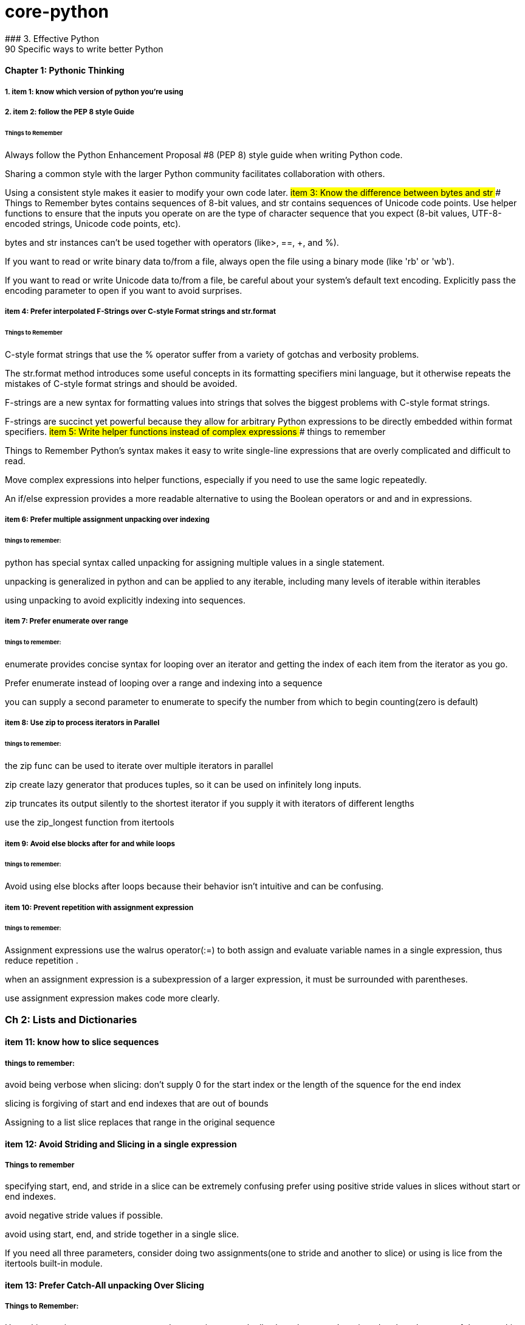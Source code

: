 # core-python
### 3. Effective Python 
90 Specific ways to write better Python
#### Chapter 1: Pythonic Thinking
##### 1. item 1: know which version of python you're using

##### 2. item 2: follow the PEP 8 style Guide
###### Things to Remember
Always follow the Python Enhancement Proposal #8 (PEP 8) style
guide when writing Python code.

Sharing a common style with the larger Python community facilitates collaboration with others.

Using a consistent style makes it easier to modify your own code later.
##### item 3: Know the difference between bytes and str
###### Things to Remember 
bytes contains sequences of 8-bit values, and str contains sequences of Unicode code points.
Use helper functions to ensure that the inputs you operate on
are the type of character sequence that you expect (8-bit values,
UTF-8-encoded strings, Unicode code points, etc).

bytes and str instances can’t be used together with operators (like>, ==, +, and %).

If you want to read or write binary data to/from a file, always open
the file using a binary mode (like 'rb' or 'wb').

If you want to read or write Unicode data to/from a file, be careful about your system’s default text encoding. Explicitly pass the
encoding parameter to open if you want to avoid surprises.

##### item 4: Prefer interpolated F-Strings over C-style Format strings and str.format
###### Things to Remember
C-style format strings that use the % operator suffer from a variety
of gotchas and verbosity problems.

The str.format method introduces some useful concepts in its formatting specifiers mini language, but it otherwise repeats the mistakes of C-style format strings and should be avoided.

F-strings are a new syntax for formatting values into strings that
solves the biggest problems with C-style format strings.

F-strings are succinct yet powerful because they allow for arbitrary Python expressions to be directly embedded within format
specifiers.
##### item 5: Write helper functions instead of complex expressions
###### things to remember

Things to Remember
Python’s syntax makes it easy to write single-line expressions that are overly complicated and difficult to read.

Move complex expressions into helper functions, especially if you need to use the same logic repeatedly.

An if/else expression provides a more readable alternative to using the Boolean operators or and and in expressions.

##### item 6: Prefer multiple assignment unpacking over indexing
###### things to remember: 
python has special syntax called unpacking for assigning multiple values in a single statement.

unpacking is generalized in python and can be applied to any iterable, including many levels of iterable within 
iterables 

using unpacking to avoid explicitly indexing into sequences.

##### item 7: Prefer enumerate over range
###### things to remember: 
enumerate provides concise syntax for looping over an iterator and getting the index of each 
item from the iterator as you go. 

Prefer enumerate instead of looping over a range and indexing into a sequence

you can supply a second parameter to enumerate to specify the number from which to begin counting(zero is default)

##### item 8: Use zip to process iterators in Parallel
###### things to remember:
the zip func can be used to iterate over multiple iterators in parallel

zip create lazy generator that produces tuples, so it can be used on infinitely long inputs.

zip truncates its output silently to the shortest iterator if you supply it with iterators of different lengths

use the zip_longest function from itertools

##### item 9: Avoid else blocks after for and while loops
###### things to remember:
Avoid using else blocks after loops because their behavior isn't intuitive and can be confusing.

##### item 10: Prevent repetition with assignment expression
###### things to remember: 
Assignment expressions use the walrus operator(:=) to both assign and evaluate variable names 
in a single expression, thus reduce repetition .

when an assignment expression is a subexpression of a larger expression, it must be surrounded with parentheses.

use assignment expression makes code more clearly.

### Ch 2: Lists and Dictionaries
#### item 11: know how to slice sequences
##### things to remember:

avoid being verbose when slicing: don't supply 0 for the start index or the length of the squence for the end index

slicing is forgiving of start and end indexes that are out of bounds

Assigning to a list slice replaces that range in the original sequence

#### item 12: Avoid Striding and Slicing in a single expression
##### Things to remember
specifying start, end, and stride in a slice can be extremely confusing
prefer using positive stride values in slices without start or end indexes. 

avoid negative stride values if possible.

avoid using start, end, and stride together in a single slice.

If you need all three parameters, consider doing two assignments(one to stride and another to slice) or using
is lice from the itertools built-in module.

#### item 13: Prefer Catch-All unpacking Over Slicing

##### Things to Remember: 
Unpacking assignment may use a starred expression to catch all values that weren't assigned to 
the other parts of the unpacking pattern into a list. 

Starred expression may appear in any position, and they will 
always become a list containing the zero or more values they receive. 

when dividing a list into non-overlapping pieces, catch-all unpacking is much less error prone than slicing and 
indexing. 

#### item 14: Sort by Complex Criteria Using the key parameter
##### things to remember:
The sort method of the list type can be used to rearrange list's contents by natural ordering 

the key parameter of the sort method can be used to supply a helper function that returns the value to use 
for sorting in place of each item from the list.

returning a tuple from the key function allows you to combine multiple sorting criteria together.

you can combine many sorting criteria together by calling the sort method multiple times using different key 
functions. 

#### item 15: Be cautious when relying on dict insertion ordering
##### Things to remember:

Since Python 3.7, you can rely on the fact that iterating a dict instances contents will occur in the same order
in which the keys were initially added.

Python makes it easy to define objects that act like dictionaries but that are not dict instances.
For these types, you can't assume that insertion ordering will be preserved.

There are three ways to be careful about dictionary-like classes: 
Write code that doesn't rely on insertion ordering. 
Explicitly check for the dict type at runtime
require dict types using type annotations and static analysis.

#### item 16: Prefer get Over in and KeyError to Handle Missing Dictionary keys
##### Things to remember:

There are four common ways to detect and handle missing keys in dictionary: using in , keyError,
get method, setdefault method

the get method is best for dict that contain basic types like counters, and it is preferable along with assignment 
expressions when creating dictionary values has a high cost or may raise exceptions

when the setdefault method of dict seems like the best fit for your problem, 
you should consider using defaultdict instead

#### item 17: Prefer defaultdict over setdefault to handle missing items in internal state
##### Things to remember:

If you are creating a dictionary to manage an arbitrary set of potential keys, then you should prefer using 
defaultdict instance from the collections

If a dictionary of arbitrary keys is passed to you, and you don't control its creation, then you should prefer 
the get method to access its items. consider using the setdefault methods it leads to short code.

#### item 18: Know how to construct key-dependent default values with __missing__
##### Things to remember:
the setdefault method of dict is a bad fit when creating the default value has high computational cost or 
may raise exceptions.

The function passed to defaultdict must be not require any arguments, which makes it impossible to have he default 
value depend on the key being accessed.

You can define your own dict subclass with a __missing__ method in order to construct default values that must know
which key was being accessed.

### CH 3 Functions
#### item 19: Never Unpack More Than Three Variables When Functions Return Multiple Values
##### Things to remember:

You can have functions return multiple values by putting them in a tuple and having the caller take advantage of 
Pythons' unpacking syntax.

Multiple return values from a function can also be unpacked by catch-all starred expressions.

Unpacking into four or more variables is error prone and should be avoided, instead return a small class or namedtuple instance.

#### item 20: Prefer Raising Exceptions to Returning None
Things to remember:
Functions that return None to indicate special meaning are error prone because None and other values 
Error Prone: zero and empty string all evaluate to False in conditional expressions

Raise exceptions to indicate special situations instead of returning None.

Type annotations can be used to make it clear that a function will never return the value None, even in special situations

#### item 21: Know How Closures Interact with Variable Scope
##### Things to remember:
1. Closure functions can refer to variables from any of the scopes in which they were defined
2. By default, closures can't affect enclosing scopes by assigning variales.
3. Use the nonlocal statement to indicate when a closure can modify a variable in its enclosing scopes
4. Avoid using nonlocal statements for anything beyond simple functions.

#### item 22: Reduce Visual Noise with Variable Positional Arguments
##### Things to remember:
1. Functions can accept a variable number of positional arguments by using *args in the def statement.
2. You can use the items from a sequence as the positional arguments for a function with the * operator.
3. Using the * operator with a generator may cause a program to run out of memory and crash.
4. Adding new positional parameters to functions that accept *args can introduce hard-to-detect bugs.

#### item 23: Provide Optional Behavior with keyword Arguments
##### Things to remember:
1. Function arguments can be specified by position or by keyword
2. keyword make it clear what the purpose of each argument is when it would be confusing with only positional argument.
3. keyword arguments with default values make it easy to add new behaviors to a function without needing to migrate 
all existing calls.
4. Optional keyword arguments should always be passed by keyword instead of by position.

#### item 24: Use None and Docstrings to Specify Dynamic Default Arguments
##### Things to remember:
1. A default argument value is evaluated only once: during function definition at module load time.
This can cause odd behaviors for dynamic values like {}, [], or datetime.now()

2. Use None as the default value for any keyword argument that has a dynamic value.
Document the actual default behavior in the functions docstring.

3. Using None to represent keyword argument default values also works correctly with type annotations.


#### item 25: Enforce Clarity with Keyword-Only and Positional-only Argument
##### Things to remember:
1. Keyword-only arguments force callers to supply certain arguments by keyword (instead of by position), 
which makes the intention of a function call clearer. Keyword-only arguments are defined after a single * in the argument list.

2. Positional-only arguments ensure that callers can’t supply certain parameters using keywords,
which helps reduce coupling. Positional-only arguments are defined before a single / in the argument list.

3. Parameters between the / and * characters in the argument list may be supplied by position or keyword, 
which is the default for Python parameters.

#### item 26: Define Function Decorators with functools.wraps

##### Things to Remember
1. Decorators in Python are syntax to allow one function to modify another function at runtime.
2. Using decorators can cause strange behaviors in tools that do introspection, such as debuggers.
3. Use the wraps decorator from the functools built-in module when you define your own decorators to avoid issues.

#### item 27: Use comprehensions instead of map and filter
##### Things to remember:
1. List comprehensions are clearer than the map and filter built-in functions 
because they don’t require lambda expressions

2. List comprehensions allow you to easily skip items from the input list, 
a behavior that map doesn’t support without help from filter.

3. Dictionaries and sets may also be created using comprehensions.

#### item 28: Avoid more than two control subexpressions in comprehensions
##### Things to Remember
1. Comprehensions support multiple levels of loops and multiple con- ditions per loop level.
2. Comprehensions with more than two control subexpressions are very difficult to read and should be avoided.

#### item 29: Avoid Repeated Work in Comprehensions by Using Assignment Expressions
##### Things to Remember
1. Assignment expressions make it possible for comprehensions and generator expressions 
to reuse the value from one condition else- where in the same comprehension, which can improve readability and performance.

2. Although it’s possible to use an assignment expression outside of a comprehension or 
generator expression’s condition, you should avoid doing so.

#### item 30: Consider Generators instead of returning lists
##### Things to remember:
1. using generators can be clearer than the alternative of having a function return a list of accumulated results.
2. the iterator returned by a generator produces the set of values passed to yield expressions within the generator 
function's body.
3. Generators can produce a sequence of outputs for arbitrarily large inputs because their working memory doesn't 
include all inputs and outputs.

#### item 31: Be defensive when iterating over arguments
##### Things to remember:
1. Beware of functions and methods that iterator over input arguments multiple times.
If these arguments are iterators, you may see strange behavior and missing values.

2. Python's iterator protocol defines how containers and iterator interact with the iter and next built-in functions,
for loops, and related expressions.

3. You can easily define your own iterable container type by implementing the __iter__ method as a generator.

4. You can detect that a value is an iterator(instead of a container) if calling iter on it produces the same value
as what you passed in. Alternatively, you can use the isinstance built-in function
along with the collections.abc.Iterator class.

#### item 32: Consider Generator expressions for large list comprehensions.
##### Things to Remember:
1. List comprehensions can cause problems for large inputs by using too much memory
2. Generator expressions avoid memory issues by producing outputs one at a time as iterators.
3. Generator expressions can be composed by passing the iterator from one generator expression 
into the for subexpression of another.
4. Generator expressions execute very quickly when chained together and are memory efficient.


#### item 33: Compose Multiple Generators with yield from
##### Things to Remember
1. the yield from expression allows you to compose multiple nested generators together into a single combined generator.
2. yield from provides better performance than manually itertating nested generators and yielding their outputs.


#### item34: Avoid injecting data into generators with send
##### Things to Remember
1. The send method can be used to inject data into a generator by giving the yield expression a value that can be 
assigned to a variable.

2. Using send with yield from expressions may cause surprising behavior, such as non values appearing at unexpected times 
in the generator output

3. Providing an input iterator to a set of composed generators is a better approach than using send method,
which should be avoided.

#### item35: Avoid Causing State Transitions in Generators with throw.
##### Things to Remember:

1. The throw method can be used to re-raise exceptions within generators at the position of the most recently 
executed yield expression

2. using throw harms readability because it requires addtional nesting and boilerplate in order to raise and catch 
exceptions

3. A better way to provide exceptional behavior in generator is to use a class that implements the __iter__ method
along with method to cause exceptional state transitions.

#### item36: Consider itertools for working with iterators and generators
##### Things to Remember:
1. The itertools functions fall into three main categories for working with iterators and generators:
   1. linking iterators together
   2. filtering items they output
   3. producing combinations of items
2. There are more advanced functions, additional parameters, and useful recipe available in the help(itertools)


#### item37: Compose classes instead of Nesting built-in types
##### Things-to-Remember:
1. Avoid making dictionaries with values that are dictionaries, long tuples, or complex nesting of other built-in types
2. Use namedtuple for lightweight, immutable data containers before you need to flexibility of a full class.
3. Move you bookkeeping code to using multiple classes when you internal state dictionaries get complicated.

#### item 38: Accept functions instead of classes for simple interfaces. 
ALl the defaultdict requires a function for the default value hook, choose wisely.

##### Things-to-Remember:
 1. Instead of defining and instantiating classes, you can often simply use functions for simple interfaces between
 components in Python.

 2. Reference to functions and mothods in Python are first class, meaning they can be used in expressions.

 3. The __call__ special method enables instances of a class to be called like plain Python functions.

 4. When you need a function to maintain state, consider defining a class that provide the __call__ method instead of
 defining a stateful closure.

#### item 39: Use @classmethod polymorphism to construct objects
##### # Things-to-Remember:
1. Python only support a single constructor per class: the __init__ method
2. Use @classmethod to define alternative constructors for your classes.
3. Use class method polymorphism to provide generic ways to build and connect many concrete subclasses.


#### item 40: Initialize parent classes with super
##### Things-to-Remember:
1. Python's standard method resolution order(MRO) solves the problems of superclass initialization
and diamond inheritance.

2. Use the super built-in function with zero arguments to initialize parent classes.


#### item 41: Consider composing functionality with mix in classes.
##### Things-To-Remember:
1. Avoid using multiple inheritance with instance attributes and __init__ if mix-in classes can achieve the 
same outcome.

2. Use pluggable behaviors at the instance level to provide per-class customization when mix-in classes may require it.

3. Mix-ins can include instance methods or class methods, depending on your needs.

4. Compose mix-ns to create complex functionality from simple behaviors.

#### item 42: Prefer Public attributes over private ones
##### Things-to-Remember:
1. Private attributes aren't rigorously enforced by the Python compiler

2. Plan from the beginning to allow subclasses to do more with your internal APIs and attributes 
instead of choosing to lock them out

3. Use documentation of protected fields to guide subclasses instead of trying to force access control
with private attributes

4. Only consider using private attribute to avoid naming conflicts with subclasses that are out of your control


#### item 43: Inherit from collections.abc from custom container types
#####  Things to Remember:
1. Inherit directly from pythons' container types( list or dict) for simple use cases
2. Beware of the largest number of methods required to implement custom container type correctly.
3. Have your custom container types inherit from the interfaces defined in collections.abc to 
ensure that your class match the required interfaces and behaviors.

#### item44: Use plain attributes instead of setter and getter methods
##### Things-to-Remember:
1. Define new class interfaces using simple public attributes and avoid defining setter and getter method
2. Use @property to define special behavior when attributes are accessed on your objects, if necessary.
3. Follow the rule of least surprise and avoid side effects in your @property methods
4. Ensure that @property methods are fast; for slow or complex work -- especially involving I/O or causing
side effects - use normal methods instead.

#### item45: Consider @property instead of refactoring attributes
##### Things-to-Remember:
1. Use @property to give existing instance attributes new functionality.
2. Make incremental progress towards better data models by using @property.
3. consider refactoring a class and all call sites when you find yourself using @property too heavily.

#### item 46: Use Descriptor for reuseable @property methods
##### Things-to-Remember:
1. Reuse the behavior and validation of @property methods by defining your own descriptor classes.
2. Use WeakKeyDictionary to ensure that your descriptor classes don’t cause memory leaks.
3. Don’t get bogged down trying to understand exactly
how __getattribute__ uses the descriptor protocol for getting and set- ting attributes.

#### item 47: use __getattr__ __getattribute__ __setatrr for lazy attributes 
##### Things-to-Remember:
1. Use __getattr__ and __setattr__ to lazily load and save attributes for an object.
2. Understand that __getattr__ only gets called when accessing a missing attribute, whereas __getattribute__
get called everytime any attribute is accessed.
3. Avoid infinite recursion in __getatrribute__ and __setattr__ by using methods from super() to access
instance attributes.

### 2. The Python Standard Library

What Pythons's Standard Library Provide?

1. Wide Range of facilities

2. built-in modules(written in C) to access to system functionality such as file I/O

3. Standardized solutions for many problems that occur in everyday programming

4. Modules designed to abstracting away platforms —neutral APIs

5. Provides as a collection of packages, Collections of packages: python package index website
          https://pypi.org/
### 1. Python Tutorial
python3 this: The Zen of Python, by Tim Peters

Beautiful is better than ugly.
Explicit is better than implicit.
Simple is better than complex.
Complex is better than complicated.
Flat is better than nested.
Sparse is better than dense.
Readability counts.
Special cases aren't special enough to break the rules.
Although practicality beats purity.
Errors should never pass silently.
Unless explicitly silenced.
In the face of ambiguity, refuse the temptation to guess.
There should be one-- and preferably only one --obvious way to do it.
Although that way may not be obvious at first unless you're Dutch.
Now is better than never.
Although never is often better than *right* now.
If the implementation is hard to explain, it's a bad idea.
If the implementation is easy to explain, it may be a good idea.
Namespaces are one honking great idea -- let's do more of those!

# The following two lines: resolve ssl SSL: CERTIFICATE_VERIFY_FAILED problem
import ssl
ssl._create_default_https_context = ssl._create_unverified_context



